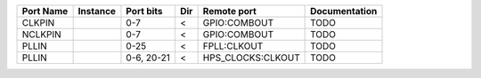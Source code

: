 +-----------+----------+------------+-----+-------------------+---------------+
| Port Name | Instance |  Port bits | Dir |       Remote port | Documentation |
+===========+==========+============+=====+===================+===============+
|    CLKPIN |          |        0-7 |   < |      GPIO:COMBOUT |          TODO |
+-----------+----------+------------+-----+-------------------+---------------+
|   NCLKPIN |          |        0-7 |   < |      GPIO:COMBOUT |          TODO |
+-----------+----------+------------+-----+-------------------+---------------+
|     PLLIN |          |       0-25 |   < |       FPLL:CLKOUT |          TODO |
+-----------+----------+------------+-----+-------------------+---------------+
|     PLLIN |          | 0-6, 20-21 |   < | HPS_CLOCKS:CLKOUT |          TODO |
+-----------+----------+------------+-----+-------------------+---------------+

